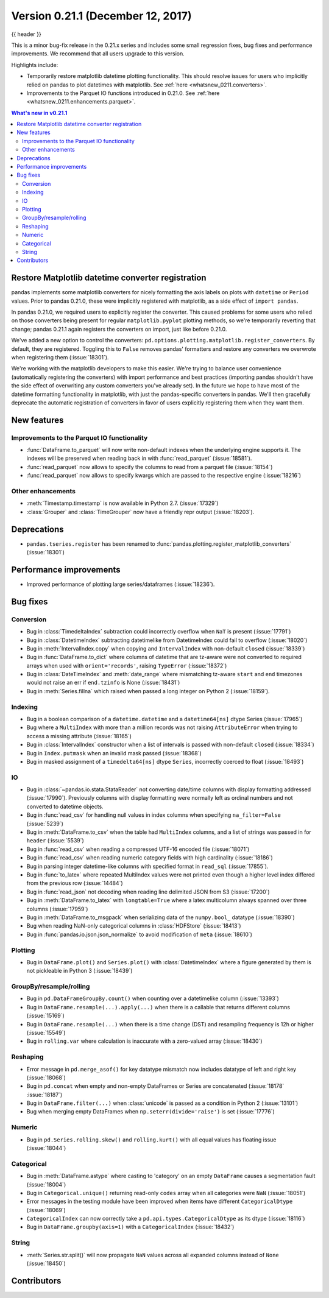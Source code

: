.. _whatsnew_0211:

Version 0.21.1 (December 12, 2017)
----------------------------------

{{ header }}

.. ipython:: python
   :suppress:

   from pandas import *  # noqa F401, F403


This is a minor bug-fix release in the 0.21.x series and includes some small regression fixes,
bug fixes and performance improvements.
We recommend that all users upgrade to this version.

Highlights include:

- Temporarily restore matplotlib datetime plotting functionality. This should
  resolve issues for users who implicitly relied on pandas to plot datetimes
  with matplotlib. See :ref:`here <whatsnew_0211.converters>`.
- Improvements to the Parquet IO functions introduced in 0.21.0. See
  :ref:`here <whatsnew_0211.enhancements.parquet>`.


.. contents:: What's new in v0.21.1
    :local:
    :backlinks: none


.. _whatsnew_0211.converters:

Restore Matplotlib datetime converter registration
~~~~~~~~~~~~~~~~~~~~~~~~~~~~~~~~~~~~~~~~~~~~~~~~~~

pandas implements some matplotlib converters for nicely formatting the axis
labels on plots with ``datetime`` or ``Period`` values. Prior to pandas 0.21.0,
these were implicitly registered with matplotlib, as a side effect of ``import
pandas``.

In pandas 0.21.0, we required users to explicitly register the
converter. This caused problems for some users who relied on those converters
being present for regular ``matplotlib.pyplot`` plotting methods, so we're
temporarily reverting that change; pandas 0.21.1 again registers the converters on
import, just like before 0.21.0.

We've added a new option to control the converters:
``pd.options.plotting.matplotlib.register_converters``. By default, they are
registered. Toggling this to ``False`` removes pandas' formatters and restore
any converters we overwrote when registering them (:issue:`18301`).

We're working with the matplotlib developers to make this easier. We're trying
to balance user convenience (automatically registering the converters) with
import performance and best practices (importing pandas shouldn't have the side
effect of overwriting any custom converters you've already set). In the future
we hope to have most of the datetime formatting functionality in matplotlib,
with just the pandas-specific converters in pandas. We'll then gracefully
deprecate the automatic registration of converters in favor of users explicitly
registering them when they want them.

.. _whatsnew_0211.enhancements:

New features
~~~~~~~~~~~~

.. _whatsnew_0211.enhancements.parquet:

Improvements to the Parquet IO functionality
^^^^^^^^^^^^^^^^^^^^^^^^^^^^^^^^^^^^^^^^^^^^

- :func:`DataFrame.to_parquet` will now write non-default indexes when the
  underlying engine supports it. The indexes will be preserved when reading
  back in with :func:`read_parquet` (:issue:`18581`).
- :func:`read_parquet` now allows to specify the columns to read from a parquet file (:issue:`18154`)
- :func:`read_parquet` now allows to specify kwargs which are passed to the respective engine (:issue:`18216`)

.. _whatsnew_0211.enhancements.other:

Other enhancements
^^^^^^^^^^^^^^^^^^

- :meth:`Timestamp.timestamp` is now available in Python 2.7. (:issue:`17329`)
- :class:`Grouper` and :class:`TimeGrouper` now have a friendly repr output (:issue:`18203`).

.. _whatsnew_0211.deprecations:

Deprecations
~~~~~~~~~~~~

- ``pandas.tseries.register`` has been renamed to
  :func:`pandas.plotting.register_matplotlib_converters` (:issue:`18301`)

.. _whatsnew_0211.performance:

Performance improvements
~~~~~~~~~~~~~~~~~~~~~~~~

- Improved performance of plotting large series/dataframes (:issue:`18236`).

.. _whatsnew_0211.bug_fixes:

Bug fixes
~~~~~~~~~

Conversion
^^^^^^^^^^

- Bug in :class:`TimedeltaIndex` subtraction could incorrectly overflow when ``NaT`` is present (:issue:`17791`)
- Bug in :class:`DatetimeIndex` subtracting datetimelike from DatetimeIndex could fail to overflow (:issue:`18020`)
- Bug in :meth:`IntervalIndex.copy` when copying and ``IntervalIndex`` with non-default ``closed`` (:issue:`18339`)
- Bug in :func:`DataFrame.to_dict` where columns of datetime that are tz-aware were not converted to required arrays when used with ``orient='records'``, raising ``TypeError`` (:issue:`18372`)
- Bug in :class:`DateTimeIndex` and :meth:`date_range` where mismatching tz-aware ``start`` and ``end`` timezones would not raise an err if ``end.tzinfo`` is None (:issue:`18431`)
- Bug in :meth:`Series.fillna` which raised when passed a long integer on Python 2 (:issue:`18159`).

Indexing
^^^^^^^^

- Bug in a boolean comparison of a ``datetime.datetime`` and a ``datetime64[ns]`` dtype Series (:issue:`17965`)
- Bug where a ``MultiIndex`` with more than a million records was not raising ``AttributeError`` when trying to access a missing attribute (:issue:`18165`)
- Bug in :class:`IntervalIndex` constructor when a list of intervals is passed with non-default ``closed`` (:issue:`18334`)
- Bug in ``Index.putmask`` when an invalid mask passed (:issue:`18368`)
- Bug in masked assignment of a ``timedelta64[ns]`` dtype ``Series``, incorrectly coerced to float (:issue:`18493`)

IO
^^

- Bug in :class:`~pandas.io.stata.StataReader` not converting date/time columns with display formatting addressed (:issue:`17990`). Previously columns with display formatting were normally left as ordinal numbers and not converted to datetime objects.
- Bug in :func:`read_csv` for handling null values in index columns when specifying ``na_filter=False`` (:issue:`5239`)
- Bug in :meth:`DataFrame.to_csv` when the table had ``MultiIndex`` columns, and a list of strings was passed in for ``header`` (:issue:`5539`)
- Bug in :func:`read_csv` when reading a compressed UTF-16 encoded file (:issue:`18071`)
- Bug in :func:`read_csv` when reading numeric category fields with high cardinality (:issue:`18186`)
- Bug in parsing integer datetime-like columns with specified format in ``read_sql`` (:issue:`17855`).
- Bug in :func:`to_latex` where repeated MultiIndex values were not printed even though a higher level index differed from the previous row (:issue:`14484`)
- Bug in :func:`read_json` not decoding when reading line delimited JSON from S3 (:issue:`17200`)
- Bug in :meth:`DataFrame.to_latex` with ``longtable=True`` where a latex multicolumn always spanned over three columns (:issue:`17959`)
- Bug in :meth:`DataFrame.to_msgpack` when serializing data of the ``numpy.bool_`` datatype (:issue:`18390`)
- Bug when reading NaN-only categorical columns in :class:`HDFStore` (:issue:`18413`)
- Bug in :func:`pandas.io.json.json_normalize` to avoid modification of ``meta`` (:issue:`18610`)

Plotting
^^^^^^^^

- Bug in ``DataFrame.plot()`` and ``Series.plot()`` with :class:`DatetimeIndex` where a figure generated by them is not pickleable in Python 3 (:issue:`18439`)

GroupBy/resample/rolling
^^^^^^^^^^^^^^^^^^^^^^^^

- Bug in ``pd.DataFrameGroupBy.count()`` when counting over a datetimelike column (:issue:`13393`)
- Bug in ``DataFrame.resample(...).apply(...)`` when there is a callable that returns different columns (:issue:`15169`)
- Bug in ``DataFrame.resample(...)`` when there is a time change (DST) and resampling frequency is 12h or higher (:issue:`15549`)
- Bug in ``rolling.var`` where calculation is inaccurate with a zero-valued array (:issue:`18430`)

Reshaping
^^^^^^^^^

- Error message in ``pd.merge_asof()`` for key datatype mismatch now includes datatype of left and right key (:issue:`18068`)
- Bug in ``pd.concat`` when empty and non-empty DataFrames or Series are concatenated (:issue:`18178` :issue:`18187`)
- Bug in ``DataFrame.filter(...)`` when :class:`unicode` is passed as a condition in Python 2 (:issue:`13101`)
- Bug when merging empty DataFrames when ``np.seterr(divide='raise')`` is set (:issue:`17776`)

Numeric
^^^^^^^

- Bug in ``pd.Series.rolling.skew()`` and ``rolling.kurt()`` with all equal values has floating issue (:issue:`18044`)

Categorical
^^^^^^^^^^^

- Bug in :meth:`DataFrame.astype` where casting to 'category' on an empty ``DataFrame`` causes a segmentation fault (:issue:`18004`)
- Bug in ``Categorical.unique()`` returning read-only ``codes``  array when all categories were ``NaN`` (:issue:`18051`)
- Error messages in the testing module have been improved when items have different ``CategoricalDtype`` (:issue:`18069`)
- ``CategoricalIndex`` can now correctly take a ``pd.api.types.CategoricalDtype`` as its dtype (:issue:`18116`)
- Bug in ``DataFrame.groupby(axis=1)`` with a ``CategoricalIndex`` (:issue:`18432`)

String
^^^^^^

- :meth:`Series.str.split()` will now propagate ``NaN`` values across all expanded columns instead of ``None`` (:issue:`18450`)


.. _whatsnew_0.21.1.contributors:

Contributors
~~~~~~~~~~~~

.. contributors:: v0.21.0..v0.21.1

